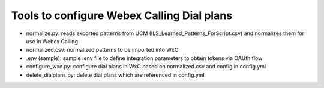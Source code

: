 Tools to configure Webex Calling Dial plans
===========================================

- normalize.py: reads exported patterns from UCM (ILS_Learned_Patterns_ForScript.csv) and normalizes them for use in
  Webex Calling
- normalized.csv: normalized patterns to be imported into WxC
- .env (sample): sample .env file to define integration parameters to obtain tokens via OAUth flow
- configure_wxc.py: configure dial plans in WxC based on normalized.csv and config in config.yml
- delete_dialplans.py: delete dial plans which are referenced in config.yml
